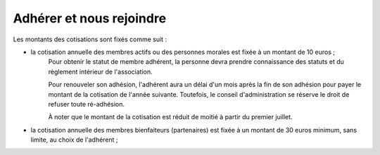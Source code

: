 ﻿Adhérer et nous rejoindre
=========================

Les montants des cotisations sont fixés comme suit :

- la cotisation annuelle des membres actifs ou des personnes morales est fixée à un montant de 10 euros ;
    Pour obtenir le statut de membre adhérent, la personne devra prendre connaissance des statuts et du règlement intérieur de l'association.

    Pour renouveler son adhésion, l'adhérent aura un délai d'un mois après la fin de son adhésion pour payer le montant de la cotisation de l'année suivante.
    Toutefois, le conseil d'administration se réserve le droit de refuser toute ré-adhésion.

    À noter que le montant de la cotisation est réduit de moitié à partir du premier juillet.

- la cotisation annuelle des membres bienfaiteurs (partenaires) est fixée à un montant de 30 euros minimum, sans limite, au choix de l'adhérent ;

